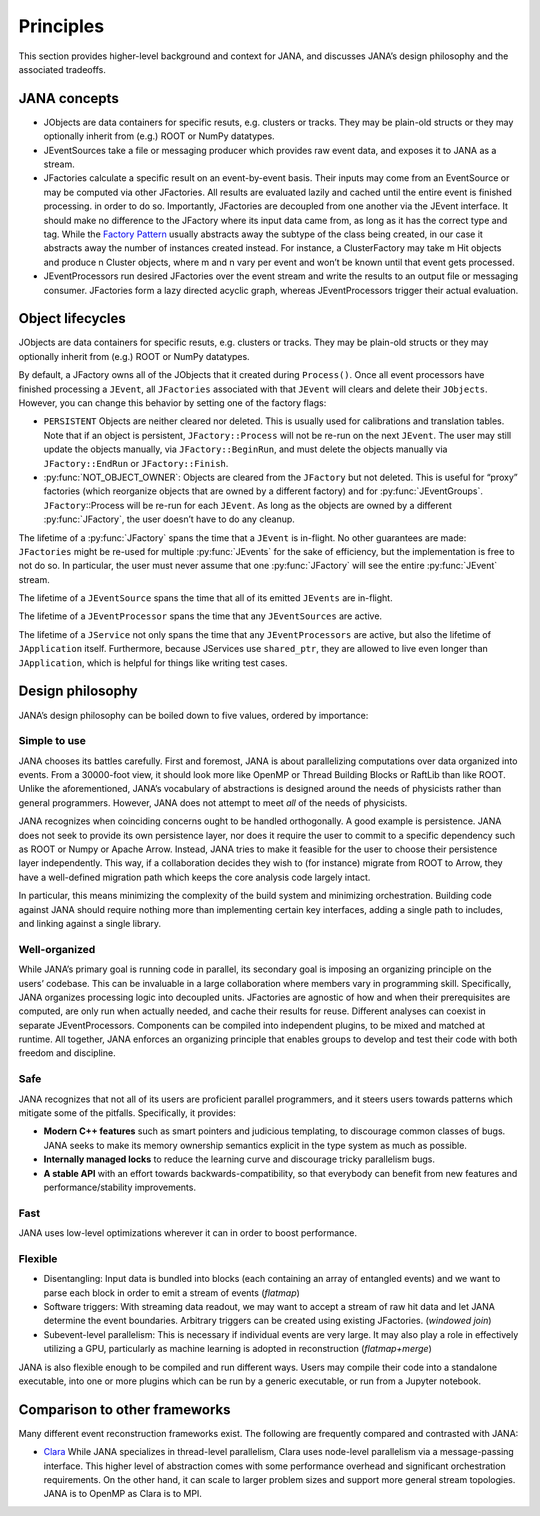 Principles
=========

This section provides higher-level background and context for JANA, and discusses JANA’s design philosophy and the associated tradeoffs.

.. autosummary::
   :toctree: generated

.. JANA concepts:

JANA concepts
--------------
* JObjects are data containers for specific resuts, e.g. clusters or tracks. They may be plain-old structs or they may optionally inherit from (e.g.) ROOT or NumPy datatypes.

* JEventSources take a file or messaging producer which provides raw event data, and exposes it to JANA as a stream.

* JFactories calculate a specific result on an event-by-event basis. Their inputs may come from an EventSource or may be computed via other JFactories. All results are evaluated lazily and cached until the entire event is finished processing. in order to do so. Importantly, JFactories are decoupled from one another via the JEvent interface. It should make no difference to the JFactory where its input data came from, as long as it has the correct type and tag. While the `Factory Pattern <https://en.wikipedia.org/wiki/Factory_method_pattern>`_ usually abstracts away the subtype of the class being created, in our case it abstracts away the number of instances created instead. For instance, a ClusterFactory may take m Hit objects and produce n Cluster objects, where m and n vary per event and won’t be known until that event gets processed.

* JEventProcessors run desired JFactories over the event stream and write the results to an output file or messaging consumer. JFactories form a lazy directed acyclic graph, whereas JEventProcessors trigger their actual evaluation.

Object lifecycles
------------------
JObjects are data containers for specific resuts, e.g. clusters or tracks. They may be plain-old structs or they may optionally inherit from (e.g.) ROOT or NumPy datatypes.

By default, a JFactory owns all of the JObjects that it created during ``Process()``. Once all event processors have finished processing a ``JEvent``, all ``JFactories`` associated with that ``JEvent`` will clears and delete their ``JObjects``. However, you can change this behavior by setting one of the factory flags:

* ``PERSISTENT`` Objects are neither cleared nor deleted. This is usually used for calibrations and translation tables. Note that if an object is persistent, ``JFactory::Process`` will not be re-run on the next ``JEvent``. The user may still update the objects manually, via ``JFactory::BeginRun``, and must delete the objects manually via ``JFactory::EndRun`` or ``JFactory::Finish``.

* :py:func:`NOT_OBJECT_OWNER`: Objects are cleared from the ``JFactory`` but not deleted. This is useful for “proxy” factories (which reorganize objects that are owned by a different factory) and for :py:func:`JEventGroups`. ``JFactory``::Process will be re-run for each ``JEvent``. As long as the objects are owned by a different :py:func:`JFactory`, the user doesn’t have to do any cleanup.

The lifetime of a :py:func:`JFactory` spans the time that a ``JEvent`` is in-flight. No other guarantees are made: ``JFactories`` might be re-used for multiple :py:func:`JEvents` for the sake of efficiency, but the implementation is free to not do so. In particular, the user must never assume that one :py:func:`JFactory` will see the entire :py:func:`JEvent` stream.

The lifetime of a ``JEventSource`` spans the time that all of its emitted ``JEvents`` are in-flight.

The lifetime of a ``JEventProcessor`` spans the time that any ``JEventSources`` are active.

The lifetime of a ``JService`` not only spans the time that any ``JEventProcessors`` are active, but also the lifetime of ``JApplication`` itself. Furthermore, because JServices use ``shared_ptr``, they are allowed to live even longer than ``JApplication``, which is helpful for things like writing test cases.

Design philosophy
-----------------
JANA’s design philosophy can be boiled down to five values, ordered by importance:

Simple to use
______________
JANA chooses its battles carefully. First and foremost, JANA is about parallelizing computations over data organized into events. From a 30000-foot view, it should look more like OpenMP or Thread Building Blocks or RaftLib than like ROOT. Unlike the aforementioned, JANA’s vocabulary of abstractions is designed around the needs of physicists rather than general programmers. However, JANA does not attempt to meet *all* of the needs of physicists.

JANA recognizes when coinciding concerns ought to be handled orthogonally. A good example is persistence. JANA does not seek to provide its own persistence layer, nor does it require the user to commit to a specific dependency such as ROOT or Numpy or Apache Arrow. Instead, JANA tries to make it feasible for the user to choose their persistence layer independently. This way, if a collaboration decides they wish to (for instance) migrate from ROOT to Arrow, they have a well-defined migration path which keeps the core analysis code largely intact.

In particular, this means minimizing the complexity of the build system and minimizing orchestration. Building code against JANA should require nothing more than implementing certain key interfaces, adding a single path to includes, and linking against a single library.

Well-organized
______________
While JANA’s primary goal is running code in parallel, its secondary goal is imposing an organizing principle on the users’ codebase. This can be invaluable in a large collaboration where members vary in programming skill. Specifically, JANA organizes processing logic into decoupled units. JFactories are agnostic of how and when their prerequisites are computed, are only run when actually needed, and cache their results for reuse. Different analyses can coexist in separate JEventProcessors. Components can be compiled into independent plugins, to be mixed and matched at runtime. All together, JANA enforces an organizing principle that enables groups to develop and test their code with both freedom and discipline.

Safe
____
JANA recognizes that not all of its users are proficient parallel programmers, and it steers users towards patterns which mitigate some of the pitfalls. Specifically, it provides:

* **Modern C++ features** such as smart pointers and judicious templating, to discourage common classes of bugs. JANA seeks to make its memory ownership semantics explicit in the type system as much as possible.

* **Internally managed locks** to reduce the learning curve and discourage tricky parallelism bugs.

* **A stable API** with an effort towards backwards-compatibility, so that everybody can benefit from new features and performance/stability improvements.

Fast
_____
JANA uses low-level optimizations wherever it can in order to boost performance.

Flexible
_________
* Disentangling: Input data is bundled into blocks (each containing an array of entangled events) and we want to parse each block in order to emit a stream of events (*flatmap*)

* Software triggers: With streaming data readout, we may want to accept a stream of raw hit data and let JANA determine the event boundaries. Arbitrary triggers can be created using existing JFactories. (*windowed join*)

* Subevent-level parallelism: This is necessary if individual events are very large. It may also play a role in effectively utilizing a GPU, particularly as machine learning is adopted in reconstruction (*flatmap+merge*)

JANA is also flexible enough to be compiled and run different ways. Users may compile their code into a standalone executable, into one or more plugins which can be run by a generic executable, or run from a Jupyter notebook.

Comparison to other frameworks
--------------------------------
Many different event reconstruction frameworks exist. The following are frequently compared and contrasted with JANA:

* `Clara <https://claraweb.jlab.org/clara/>`_ While JANA specializes in thread-level parallelism, Clara uses node-level parallelism via a message-passing interface. This higher level of abstraction comes with some performance overhead and significant orchestration requirements. On the other hand, it can scale to larger problem sizes and support more general stream topologies. JANA is to OpenMP as Clara is to MPI.
